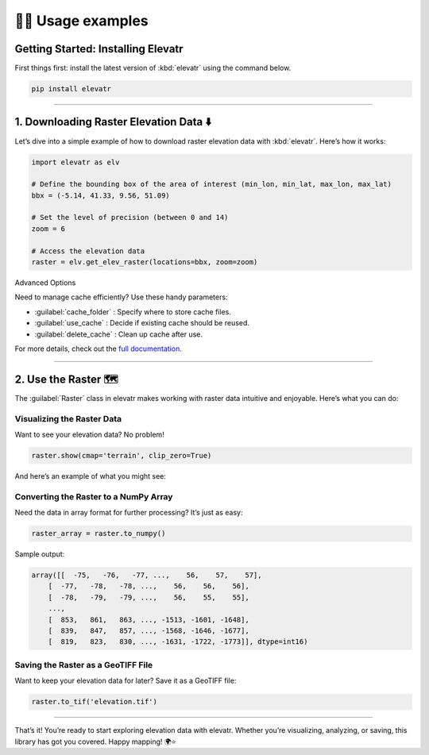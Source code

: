 👨‍💻 Usage examples
=====================

Getting Started: Installing Elevatr
------------------------------------

First things first: install the latest version of :kbd:`elevatr` using the command below.

.. code-block:: bash

    pip install elevatr

----

1. Downloading Raster Elevation Data ⬇️
----------------------------------------

Let’s dive into a simple example of how to download raster elevation data with :kbd:`elevatr`. Here’s how it works:

.. code-block:: python

    import elevatr as elv

    # Define the bounding box of the area of interest (min_lon, min_lat, max_lon, max_lat)
    bbx = (-5.14, 41.33, 9.56, 51.09)

    # Set the level of precision (between 0 and 14)
    zoom = 6

    # Access the elevation data
    raster = elv.get_elev_raster(locations=bbx, zoom=zoom)

Advanced Options

Need to manage cache efficiently? Use these handy parameters:

* :guilabel:`cache_folder` : Specify where to store cache files.

* :guilabel:`use_cache` : Decide if existing cache should be reused.

* :guilabel:`delete_cache` : Clean up cache after use.

For more details, check out the `full documentation <documentation.html>`_.

-----

2. Use the Raster 🗺️
---------------------

The :guilabel:`Raster` class in elevatr makes working with raster data intuitive and enjoyable. Here’s what you can do:

Visualizing the Raster Data
~~~~~~~~~~~~~~~~~~~~~~~~~~~

Want to see your elevation data? No problem!

.. code-block:: python

    raster.show(cmap='terrain', clip_zero=True)

And here’s an example of what you might see:

.. image:: _static/raster_example.png
    :width: 400
    :align: center

Converting the Raster to a NumPy Array
~~~~~~~~~~~~~~~~~~~~~~~~~~~~~~~~~~~~~~

Need the data in array format for further processing? It’s just as easy:

.. code-block:: python

    raster_array = raster.to_numpy()

Sample output:

.. code-block:: python

    array([[  -75,   -76,   -77, ...,    56,    57,    57],
        [  -77,   -78,   -78, ...,    56,    56,    56],
        [  -78,   -79,   -79, ...,    56,    55,    55],
        ...,
        [  853,   861,   863, ..., -1513, -1601, -1648],
        [  839,   847,   857, ..., -1568, -1646, -1677],
        [  819,   823,   830, ..., -1631, -1722, -1773]], dtype=int16)

Saving the Raster as a GeoTIFF File
~~~~~~~~~~~~~~~~~~~~~~~~~~~~~~~~~~~~

Want to keep your elevation data for later? Save it as a GeoTIFF file:

.. code-block:: python

    raster.to_tif('elevation.tif')

----

That’s it! You’re ready to start exploring elevation data with elevatr. Whether you’re visualizing, analyzing, or saving, this library has got you covered. Happy mapping! 🌍⭐
